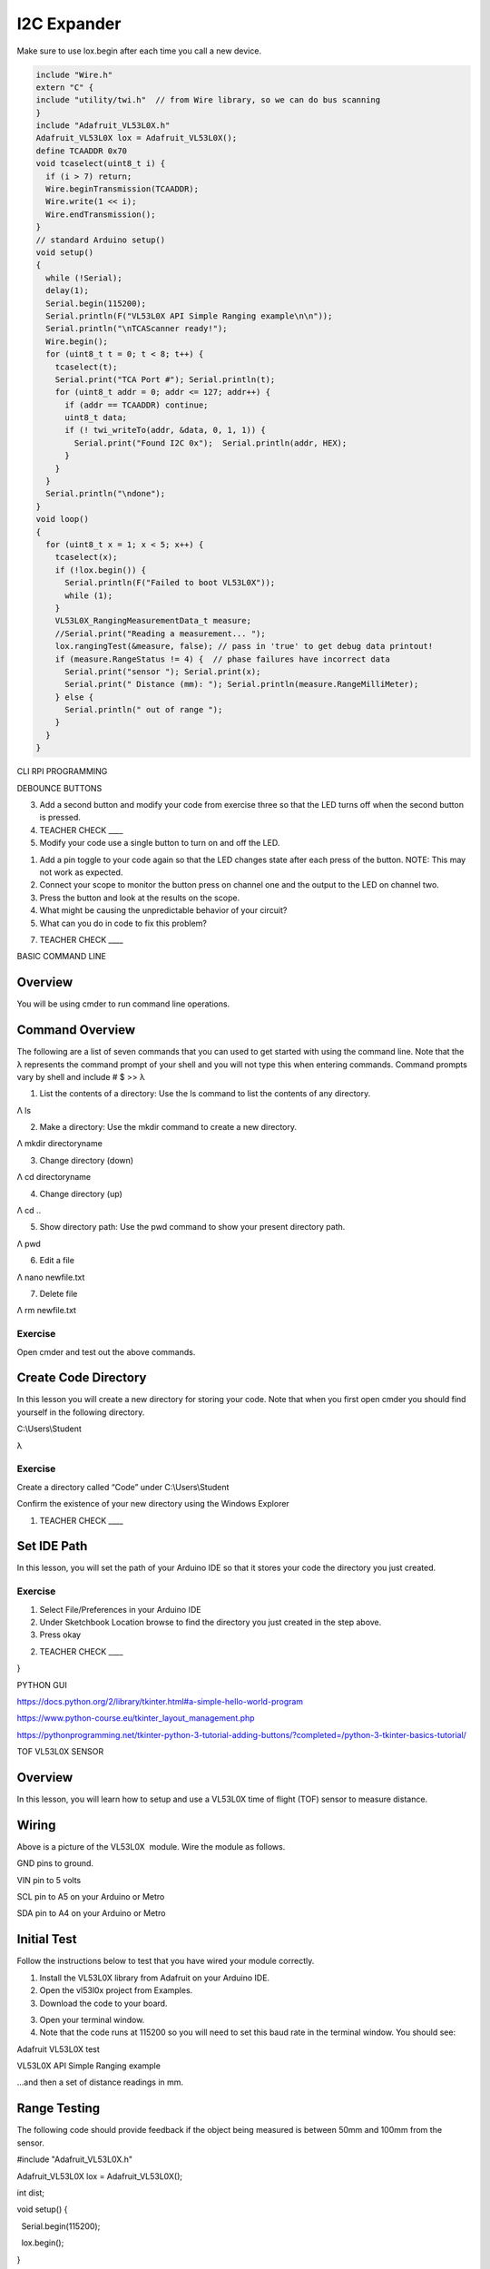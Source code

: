 I2C Expander
============

Make sure to use lox.begin after each time you call a new device.

.. code:: cpp

    include "Wire.h"
    extern "C" {
    include "utility/twi.h"  // from Wire library, so we can do bus scanning
    }
    include "Adafruit_VL53L0X.h"
    Adafruit_VL53L0X lox = Adafruit_VL53L0X();
    define TCAADDR 0x70
    void tcaselect(uint8_t i) {
      if (i > 7) return;
      Wire.beginTransmission(TCAADDR);
      Wire.write(1 << i);
      Wire.endTransmission();
    }
    // standard Arduino setup()
    void setup()
    {
      while (!Serial);
      delay(1);
      Serial.begin(115200);
      Serial.println(F("VL53L0X API Simple Ranging example\n\n"));
      Serial.println("\nTCAScanner ready!");
      Wire.begin();
      for (uint8_t t = 0; t < 8; t++) {
        tcaselect(t);
        Serial.print("TCA Port #"); Serial.println(t);
        for (uint8_t addr = 0; addr <= 127; addr++) {
          if (addr == TCAADDR) continue;
          uint8_t data;
          if (! twi_writeTo(addr, &data, 0, 1, 1)) {
            Serial.print("Found I2C 0x");  Serial.println(addr, HEX);
          }
        }
      }
      Serial.println("\ndone");
    }
    void loop()
    {
      for (uint8_t x = 1; x < 5; x++) {
        tcaselect(x);
        if (!lox.begin()) {
          Serial.println(F("Failed to boot VL53L0X"));
          while (1);
        }
        VL53L0X_RangingMeasurementData_t measure;
        //Serial.print("Reading a measurement... ");
        lox.rangingTest(&measure, false); // pass in 'true' to get debug data printout!
        if (measure.RangeStatus != 4) {  // phase failures have incorrect data
          Serial.print("sensor "); Serial.print(x);
          Serial.print(" Distance (mm): "); Serial.println(measure.RangeMilliMeter);
        } else {
          Serial.println(" out of range ");
        }
      }
    }

CLI RPI PROGRAMMING

DEBOUNCE BUTTONS

3. Add a second button and modify your code from exercise three so that
   the LED turns off when the second button is pressed.

4. TEACHER CHECK \_\_\_\_

5. Modify your code use a single button to turn on and off the LED.

.. raw:: html

   <!-- end list -->

1. Add a pin toggle to your code again so that the LED changes state
   after each press of the button. NOTE: This may not work as expected.
2. Connect your scope to monitor the button press on channel one and the
   output to the LED on channel two.
3. Press the button and look at the results on the scope.
4. What might be causing the unpredictable behavior of your circuit?
5. What can you do in code to fix this problem?

7. TEACHER CHECK \_\_\_\_

BASIC COMMAND LINE

Overview
--------

You will be using cmder to run command line operations.

Command Overview
----------------

The following are a list of seven commands that you can used to get
started with using the command line. Note that the λ represents the
command prompt of your shell and you will not type this when entering
commands. Command prompts vary by shell and include # $ >> λ

1. List the contents of a directory: Use the ls command to list the
   contents of any directory.

Λ ls

2. Make a directory: Use the mkdir command to create a new directory.

Λ mkdir directoryname

3. Change directory (down)

Λ cd directoryname

4. Change directory (up)

Λ cd ..

5. Show directory path: Use the pwd command to show your present
   directory path.

Λ pwd

6. Edit a file

Λ nano newfile.txt

7. Delete file

Λ rm newfile.txt

Exercise
~~~~~~~~

Open cmder and test out the above commands.

Create Code Directory
---------------------

In this lesson you will create a new directory for storing your code.
Note that when you first open cmder you should find yourself in the
following directory.

C:\\Users\\Student

λ

Exercise
~~~~~~~~

Create a directory called “Code” under C:\\Users\\Student

Confirm the existence of your new directory using the Windows Explorer

1. TEACHER CHECK \_\_\_\_

Set IDE Path
------------

In this lesson, you will set the path of your Arduino IDE so that it
stores your code the directory you just created.

Exercise
~~~~~~~~

1. Select File/Preferences in your Arduino IDE
2. Under Sketchbook Location browse to find the directory you just
   created in the step above.
3. Press okay

.. raw:: html

   <!-- end list -->

2. TEACHER CHECK \_\_\_\_

}

PYTHON GUI

`https://docs.python.org/2/library/tkinter.html#a-simple-hello-world-program <https://www.google.com/url?q=https://docs.python.org/2/library/tkinter.html%23a-simple-hello-world-program&sa=D&ust=1587613174492000>`__

`https://www.python-course.eu/tkinter\_layout\_management.php <https://www.google.com/url?q=https://www.python-course.eu/tkinter_layout_management.php&sa=D&ust=1587613174492000>`__

https://pythonprogramming.net/tkinter-python-3-tutorial-adding-buttons/?completed=/python-3-tkinter-basics-tutorial/

TOF VL53L0X SENSOR

Overview
--------

In this lesson, you will learn how to setup and use a VL53L0X time of
flight (TOF) sensor to measure distance.

.. figure:: images/image78.png
   :alt: 

Wiring
------

Above is a picture of the VL53L0X  module. Wire the module as follows.

GND pins to ground.

VIN pin to 5 volts

SCL pin to A5 on your Arduino or Metro

SDA pin to A4 on your Arduino or Metro

Initial Test
------------

Follow the instructions below to test that you have wired your module
correctly.

1. Install the VL53L0X library from Adafruit on your Arduino IDE.
2. Open the vl53l0x project from Examples.
3. Download the code to your board.

.. raw:: html

   <!-- end list -->

3. Open your terminal window.
4. Note that the code runs at 115200 so you will need to set this baud
   rate in the terminal window. You should see:

Adafruit VL53L0X test

VL53L0X API Simple Ranging example

...and then a set of distance readings in mm.

Range Testing
-------------

The following code should provide feedback if the object being measured
is between 50mm and 100mm from the sensor.

#include "Adafruit\_VL53L0X.h"

Adafruit\_VL53L0X lox = Adafruit\_VL53L0X();

int dist;

void setup() {

  Serial.begin(115200);

  lox.begin();

}

void loop() {

  VL53L0X\_RangingMeasurementData\_t measure;

  lox.rangingTest(&measure, false);

  dist = measure.RangeMilliMeter;

  if ((dist < 100) && (dist > 50))

    Serial.print("In the zone: ");

  Serial.println(dist);

  delay(100);

}
